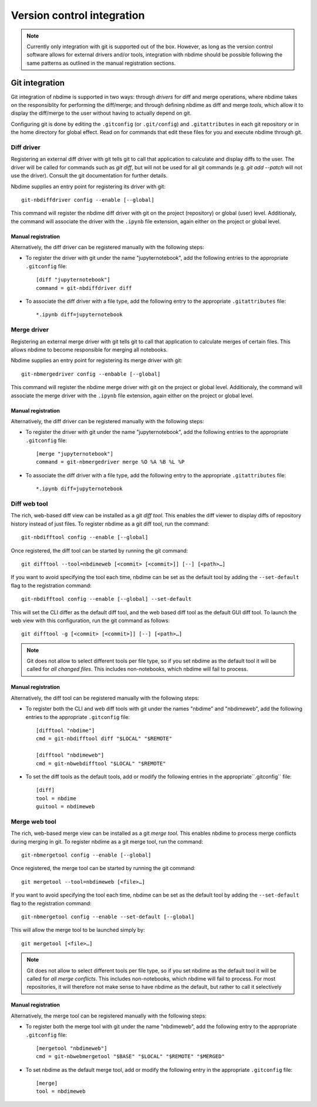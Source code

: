 ===========================
Version control integration
===========================

.. note::

    Currently only integration with git is supported
    out of the box. However, as long as the version 
    control software allows for external drivers 
    and/or tools, integration with nbdime should be
    possible following the same patterns as outlined
    in the manual registration sections.

.. _git-integration:

Git integration
---------------

Git integration of nbdime is supported in two ways:
through *drivers* for diff and merge operations, where
nbdime takes on the responsiblity for performing the
diff/merge; and through defining nbdime as diff and 
merge *tools*, which allow it to display the 
diff/merge to the user without having to actually 
depend on git.

Configuring git is done by editing the ``.gitconfig``
(or ``.git/config``) and ``.gitattributes`` in each
git repository or in the home directory for global effect.
Read on for commands that edit these files for you
and execute nbdime through git.

Diff driver
***********
Registering an external diff driver with git tells git
to call that application to calculate and display diffs
to the user. The driver will be called for commands such
as `git diff`, but will not be used for all git commands
(e.g. `git add --patch` will not use the driver).
Consult the git documentation for further details.

Nbdime supplies an entry point for registering its driver
with git::

    git-nbdiffdriver config --enable [--global]

This command will register the nbdime diff driver with 
git on the project (repository) or global (user) level. 
Additionaly, the command will associate the driver with
the ``.ipynb`` file extension, again either on the project
or global level.

Manual registration
^^^^^^^^^^^^^^^^^^^
Alternatively, the diff driver can be registered manually
with the following steps:

- To register the driver with git under the name 
  "jupyternotebook", add the following entries to the 
  appropriate ``.gitconfig`` file::

    [diff "jupyternotebook"]
    command = git-nbdiffdriver diff

- To associate the diff driver with a file type,
  add the following entry to the appropriate 
  ``.gitattributes`` file::

    *.ipynb diff=jupyternotebook


Merge driver
************
Registering an external merge driver with git tells git
to call that application to calculate merges of certain
files. This allows nbdime to become responsible for
merging all notebooks.

Nbdime supplies an entry point for registering its merge 
driver with git::

    git-nbmergedriver config --enbable [--global]

This command will register the nbdime merge driver with 
git on the project or global level. Additionaly, the 
command will associate the merge driver with the 
``.ipynb`` file extension, again either on the project
or global level.

Manual registration
^^^^^^^^^^^^^^^^^^^
Alternatively, the diff driver can be registered manually
with the following steps:

- To register the driver with git under the name 
  "jupyternotebook", add the following entries to the appropriate 
  ``.gitconfig`` file::

    [merge "jupyternotebook"]
    command = git-nbmergedriver merge %O %A %B %L %P

- To associate the diff driver with a file type,
  add the following entry to the appropriate 
  ``.gitattributes`` file::
    
    *.ipynb diff=jupyternotebook


Diff web tool
*************

The rich, web-based diff view can be installed as a git
*diff tool*. This enables the diff viewer to display diffs
of repository history instead of just files. To register
nbdime as a git diff tool, run the command::

    git-nbdifftool config --enable [--global]

Once registered, the diff tool can be started by running
the git command::

    git difftool --tool=nbdimeweb [<commit> [<commit>]] [--] [<path>…​]

If you want to avoid specifying the tool each time, nbdime
can be set as the default tool by adding the ``--set-default``
flag to the registration command::

    git-nbdifftool config --enable [--global] --set-default

This will set the CLI differ as the default diff tool, and
the web based diff tool as the default GUI diff tool. To 
launch the web view with this configuration, run the
git command as follows::

    git difftool -g [<commit> [<commit>]] [--] [<path>…​]

.. note:: 
    Git does not allow to select different tools per file type,
    so if you set nbdime as the default tool it will be called
    for *all changed files*. This includes non-notebooks, which
    nbdime will fail to process.

Manual registration
^^^^^^^^^^^^^^^^^^^

Alternatively, the diff tool can be registered manually
with the following steps:

- To register both the CLI and web diff tools with git under
  the names "nbdime" and "nbdimeweb", add the following entries
  to the appropriate ``.gitconfig`` file::

    [difftool "nbdime"]
    cmd = git-nbdifftool diff "$LOCAL" "$REMOTE"
    
    [difftool "nbdimeweb"]
    cmd = git-nbwebdifftool "$LOCAL" "$REMOTE"

- To set the diff tools as the default tools, add or modify
  the following entries in the appropriate``.gitconfig`` file::
    
    [diff]
    tool = nbdime
    guitool = nbdimeweb

Merge web tool
**************

The rich, web-based merge view can be installed as a git
*merge tool*. This enables nbdime to process merge conflicts
during merging in git. To register nbdime as a git 
merge tool, run the command::

    git-nbmergetool config --enable [--global]

Once registered, the merge tool can be started by running
the git command::

    git mergetool --tool=nbdimeweb [<file>…​]

If you want to avoid specifying the tool each time, nbdime
can be set as the default tool by adding the ``--set-default``
flag to the registration command::

    git-nbmergetool config --enable --set-default [--global]

This will allow the merge tool to be launched simply by::

    git mergetool [<file>…​]

.. note:: 
    Git does not allow to select different tools per file type,
    so if you set nbdime as the default tool it will be called
    for *all merge conflicts*. This includes non-notebooks, which
    nbdime will fail to process. For most repositories, it will
    therefore not make sense to have nbdime as the default, but
    rather to call it selectively 


Manual registration
^^^^^^^^^^^^^^^^^^^

Alternatively, the merge tool can be registered manually
with the following steps:

- To register both the merge tool with git under
  the name "nbdimeweb", add the following entry
  to the appropriate ``.gitconfig`` file::

    [mergetool "nbdimeweb"]
    cmd = git-nbwebmergetool "$BASE" "$LOCAL" "$REMOTE" "$MERGED"

- To set nbdime as the default merge tool, add or modify
  the following entry in the appropriate ``.gitconfig`` file::

    [merge]
    tool = nbdimeweb
